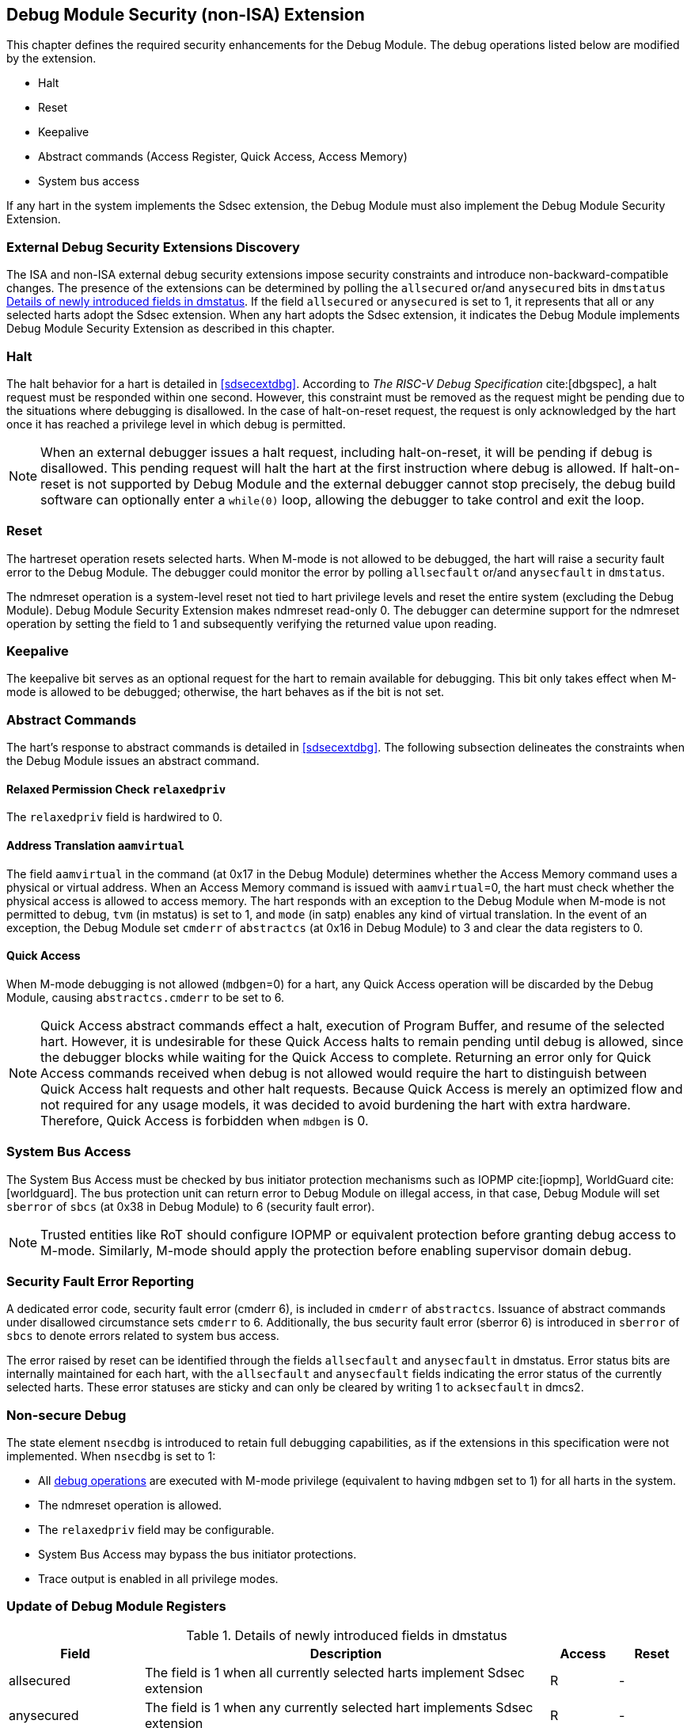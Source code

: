 [[dmsext]]
== Debug Module Security (non-ISA) Extension

This chapter defines the required security enhancements for the Debug Module. The debug operations listed below are modified by the extension. 

* Halt
* Reset 
* Keepalive 
* Abstract commands (Access Register, Quick Access, Access Memory)
* System bus access

If any hart in the system implements the Sdsec extension, the Debug Module must also implement the Debug Module Security Extension.

=== External Debug Security Extensions Discovery 

The ISA and non-ISA external debug security extensions impose security constraints and introduce non-backward-compatible changes. The presence of the extensions can be determined by polling the `allsecured` or/and `anysecured` bits in `dmstatus` <<regdmstatus>>.  If the field `allsecured` or `anysecured` is set to 1, it represents that all or any selected harts adopt the Sdsec extension. When any hart adopts the Sdsec extension, it indicates the Debug Module implements Debug Module Security Extension as described in this chapter.

=== Halt 

The halt behavior for a hart is detailed in <<sdsecextdbg>>. According to _The RISC-V Debug Specification_ cite:[dbgspec],  a halt request must be responded within one second. However, this constraint must be removed as the request might be pending due to the situations where debugging is disallowed. In the case of halt-on-reset request, the request is only acknowledged by the hart once it has reached a privilege level in which debug is permitted. 

[NOTE]
When an external debugger issues a halt request, including halt-on-reset, it will be pending if debug is disallowed. This pending request will halt the hart at the first instruction where debug is allowed. If halt-on-reset is not supported by Debug Module and the external debugger cannot stop precisely, the debug build software can optionally enter a `while(0)` loop, allowing the debugger to take control and exit the loop.

=== Reset

The hartreset operation resets selected harts. When M-mode is not allowed to be debugged, the hart will raise a security fault error to the Debug Module. The debugger could monitor the error by polling `allsecfault` or/and `anysecfault` in `dmstatus`. 

The ndmreset operation is a system-level reset not tied to hart privilege levels and reset the entire system (excluding the Debug Module). Debug Module Security Extension makes ndmreset read-only 0. The debugger can determine support for the ndmreset operation by setting the field to 1 and subsequently verifying the returned value upon reading.

=== Keepalive

The keepalive bit serves as an optional request for the hart to remain available for debugging. This bit only takes effect when M-mode is allowed to be debugged; otherwise, the hart behaves as if the bit is not set.

=== Abstract Commands 
The hart's response to abstract commands is detailed in <<sdsecextdbg>>. The following subsection delineates the constraints when the Debug Module issues an abstract command. 

==== Relaxed Permission Check `relaxedpriv`

The `relaxedpriv` field is hardwired to 0.

==== Address Translation `aamvirtual`  

The field `aamvirtual` in the command (at 0x17 in the Debug Module) determines whether the Access Memory command uses a physical or virtual address. When an Access Memory command is issued with `aamvirtual`=0, the hart must check whether the physical access is allowed to access memory. The hart responds with an exception to the Debug Module when M-mode is not permitted to debug, `tvm` (in mstatus) is set to 1, and `mode` (in satp) enables any kind of virtual translation. In the event of an exception, the Debug Module set `cmderr` of `abstractcs` (at 0x16 in Debug Module) to 3 and clear the data registers to 0.

==== Quick Access 

When M-mode debugging is not allowed (`mdbgen`=0) for a hart, any Quick Access operation will be discarded by the Debug Module, causing `abstractcs.cmderr` to be set to 6.

[NOTE] 
Quick Access abstract commands effect a halt, execution of Program Buffer, and resume of the selected hart. However, it is undesirable for these Quick Access halts to remain pending until debug is allowed, since the debugger blocks while waiting for the Quick Access to complete. Returning an error only for Quick Access commands received when debug is not allowed would require the hart to distinguish between Quick Access halt requests and other halt requests. Because Quick Access is merely an optimized flow and not required for any usage models, it was decided to avoid burdening the hart with extra hardware. Therefore, Quick Access is forbidden when `mdbgen` is 0.

=== System Bus Access 

The System Bus Access must be checked by bus initiator protection mechanisms such as IOPMP cite:[iopmp], WorldGuard cite:[worldguard]. The bus protection unit can return error to Debug Module on illegal access, in that case, Debug Module will set `sberror` of `sbcs` (at 0x38 in Debug Module) to 6 (security fault error).

[NOTE]
Trusted entities like RoT should configure IOPMP or equivalent protection before granting debug access to M-mode. Similarly, M-mode should apply the protection before enabling supervisor domain debug. 

=== Security Fault Error Reporting

A dedicated error code, security fault error (cmderr 6), is included in `cmderr` of `abstractcs`. Issuance of abstract commands under disallowed circumstance sets `cmderr` to 6. Additionally, the bus security fault error (sberror 6) is introduced in `sberror` of `sbcs` to denote errors related to system bus access. 

The error raised by reset can be identified through the fields `allsecfault` and `anysecfault` in dmstatus. Error status bits are internally maintained for each hart, with the `allsecfault` and `anysecfault` fields indicating the error status of the currently selected harts. These error statuses are sticky and can only be cleared by writing 1 to `acksecfault` in dmcs2.

=== Non-secure Debug 

The state element `nsecdbg` is introduced to retain full debugging capabilities, as if the extensions in this specification were not implemented. When `nsecdbg` is set to 1:

* All <<dbops, debug operations>> are executed with M-mode privilege (equivalent to having `mdbgen` set to 1) for all harts in the system.
* The ndmreset operation is allowed.
* The `relaxedpriv` field may be configurable.
* System Bus Access may bypass the bus initiator protections.
* Trace output is enabled in all privilege modes.  

=== Update of Debug Module Registers

//[caption="Register {counter:rimage}: ", reftext="Register {rimage}"]
//[title="Newly introduced fields in dmstatus"]
//[id=dmstatus]
//[wavedrom, ,svg]
//....
//{reg: [
//  {bits:   20, name: 'defined in Debug Module'},
//  {bits:   1, name: 'anysecured'},
//  {bits:   1, name: 'allsecured'},
//  {bits:   3, name: 'defined in Debug Module'},
//  {bits:   1, name: 'anysecfault'},
//  {bits:   1, name: 'allsecfault'},
//  {bits:   5, name: '0'},
//], config:{lanes: 3, hspace:1024}}
//....

[[regdmstatus]]
.Details of newly introduced fields in dmstatus 
[cols="20%,60%,10%,10%"]
[options="header"]
|================================================================================================================================================
| Field       | Description                                                                                                      | Access | Reset
| allsecured  | The field is 1 when all currently selected harts implement Sdsec extension                                      | R      | -    
| anysecured  | The field is 1 when any currently selected hart implements Sdsec extension                                      | R      | -    
| allsecfault | The field is 1 when all currently selected harts have raised security fault due to reset or keepalive operation. | R      | -    
| anysecfault | The field is 1 when any currently selected hart has raised security fault due to reset or keepalive operation.   | R      | -    
|================================================================================================================================================


//[caption="Register {counter:rimage}: ", reftext="Register {rimage}"]
//[title="Newly introduced acksecfault in dmcs2"]
//[id=dmcs2]
//[wavedrom, ,svg]
//....
//{reg: [
//  {bits:   12, name: 'defined in Debug Module'},
//  {bits:   1, name: 'acksecfault'},
//  {bits:   19, name: '0'},
//], config:{lanes: 2, hspace:1024}}
//....

[[regdmcs2]]
.Detail of acksecfault in dmcs2
[cols="20%,60%,10%,10%"]
[options="header"]
|================================================================================================================================================
| Field       | Description                                                                                                      | Access | Reset
| acksecfault |0 (nop): No effect.

1 (ack): Clears error status bits for any selected harts. 


| W1      | -    

|================================================================================================================================================

